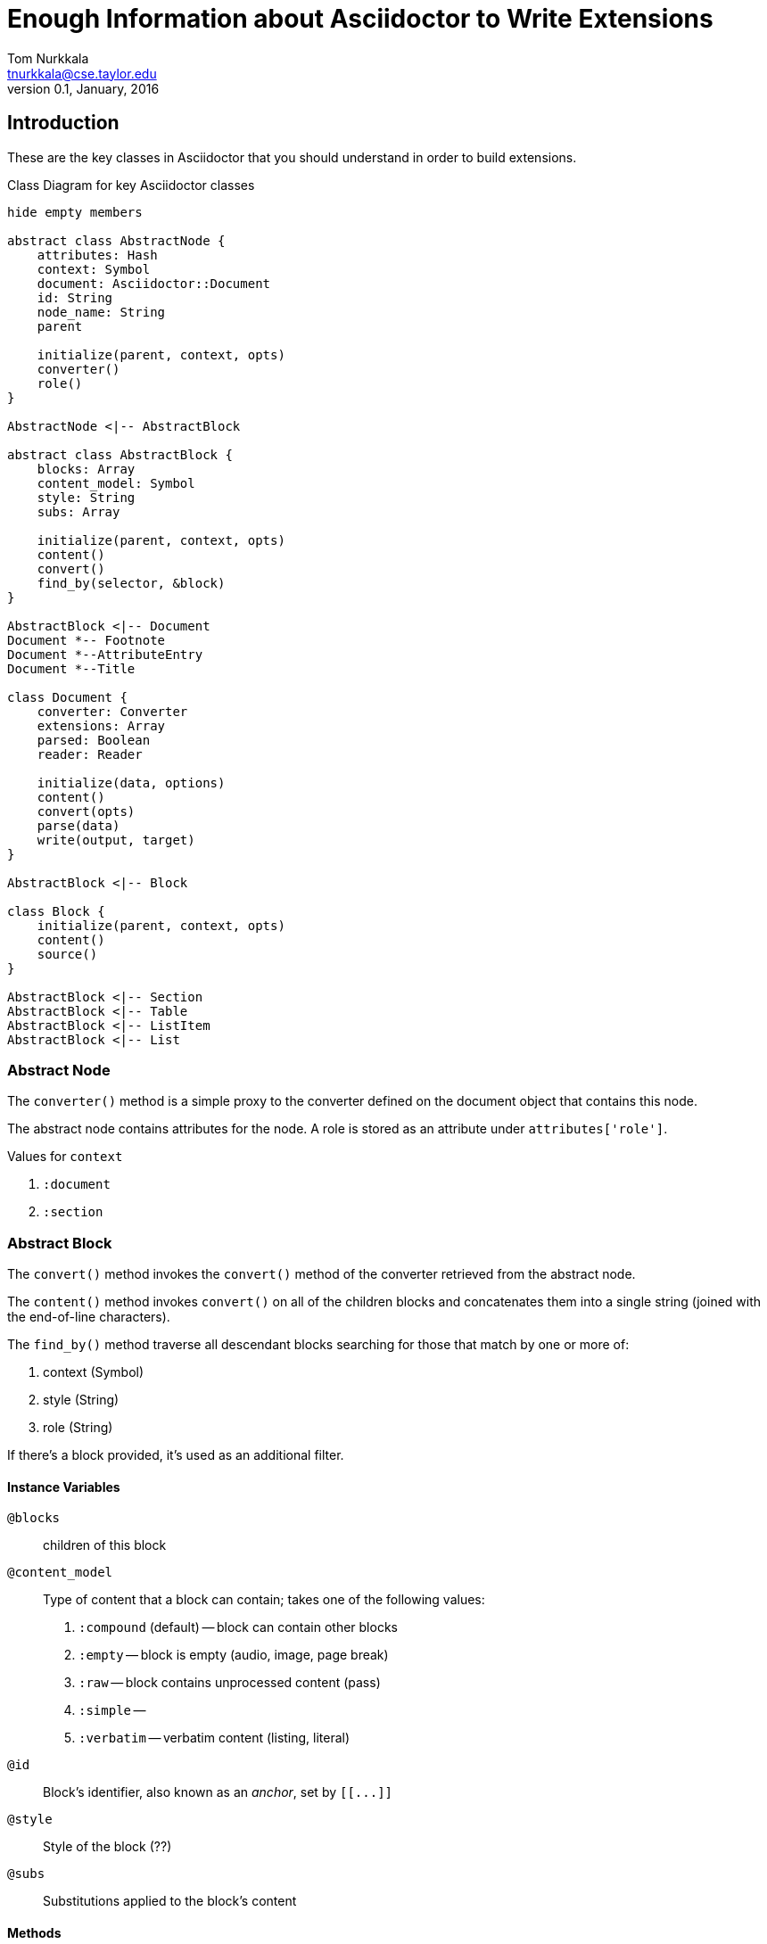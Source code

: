 = Enough Information about Asciidoctor to Write Extensions
Tom Nurkkala <tnurkkala@cse.taylor.edu>
V0.1, January, 2016

== Introduction

These are the key classes in Asciidoctor
that you should understand in order
to build extensions.


[plantuml, diagram-classes, png]
.Class Diagram for key Asciidoctor classes
....

hide empty members

abstract class AbstractNode {
    attributes: Hash
    context: Symbol
    document: Asciidoctor::Document
    id: String
    node_name: String
    parent

    initialize(parent, context, opts)
    converter()
    role()
}

AbstractNode <|-- AbstractBlock

abstract class AbstractBlock {
    blocks: Array
    content_model: Symbol
    style: String
    subs: Array

    initialize(parent, context, opts)
    content()
    convert()
    find_by(selector, &block)
}

AbstractBlock <|-- Document
Document *-- Footnote
Document *--AttributeEntry
Document *--Title

class Document {
    converter: Converter
    extensions: Array
    parsed: Boolean
    reader: Reader

    initialize(data, options)
    content()
    convert(opts)
    parse(data)
    write(output, target)
}

AbstractBlock <|-- Block

class Block {
    initialize(parent, context, opts)
    content()
    source()
}

AbstractBlock <|-- Section
AbstractBlock <|-- Table
AbstractBlock <|-- ListItem
AbstractBlock <|-- List


....


=== Abstract Node

The `converter()` method is a simple proxy to the converter
defined on the document object that contains this node.

The abstract node contains attributes for the node.
A role is stored as an attribute under `attributes['role']`.

Values for `context`

. `:document`
. `:section`

=== Abstract Block

The `convert()` method invokes the `convert()` method
of the converter retrieved from the abstract node.

The `content()` method invokes `convert()`
on all of the children blocks
and concatenates them into a single string
(joined with the end-of-line characters).

The `find_by()` method traverse all descendant blocks
searching for those that match by one or more of:

. context (Symbol)
. style (String)
. role (String)

If there's a block provided,
it's used as an additional filter.


==== Instance Variables

`@blocks`:: children of this block

`@content_model`:: Type of content that a block can contain;
    takes one of the following values:
    . `:compound` (default) -- block can contain other blocks
    . `:empty` -- block is empty (audio, image, page break)
    . `:raw` -- block contains unprocessed content (pass)
    . `:simple` --
    . `:verbatim` -- verbatim content (listing, literal)

`@id`:: Block's identifier, also known as an _anchor_, set by `[[\...]]`

`@style`:: Style of the block (??)

`@subs`:: Substitutions applied to the block's content

==== Methods

```
initialize(parent, content, opts)
```

`parent`:: Block's parent

`context`:: ?? One of:
    . `:document`
    . `:section`

`convert`:: Convert the string content for the block.
    Also converts the children of the block.
    Invokes `Converter::convert`

=== Document

[plantuml, diagram-sequence, png]
....
Document -> Reader : new(data)
Reader --> Document: reader

Document -> Parser : parse(reader, self)
....